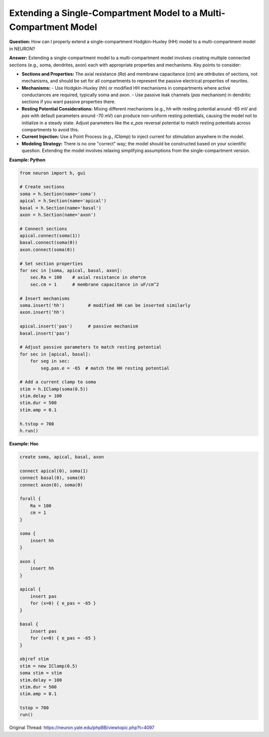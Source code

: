 Extending a Single-Compartment Model to a Multi-Compartment Model
=====================================================================

**Question:**  
How can I properly extend a single-compartment Hodgkin-Huxley (HH) model to a multi-compartment model in NEURON?

**Answer:**  
Extending a single-compartment model to a multi-compartment model involves creating multiple connected sections (e.g., soma, dendrites, axon) each with appropriate properties and mechanisms. Key points to consider:

- **Sections and Properties:**  
  The axial resistance (`Ra`) and membrane capacitance (`cm`) are *attributes* of sections, not mechanisms, and should be set for all compartments to represent the passive electrical properties of neurites.

- **Mechanisms:**  
  - Use Hodgkin-Huxley (`hh`) or modified HH mechanisms in compartments where active conductances are required, typically soma and axon.
  - Use passive leak channels (`pas` mechanism) in dendritic sections if you want passive properties there.
  
- **Resting Potential Considerations:**  
  Mixing different mechanisms (e.g., `hh` with resting potential around -65 mV and `pas` with default parameters around -70 mV) can produce non-uniform resting potentials, causing the model not to initialize in a steady state. Adjust parameters like the `e_pas` reversal potential to match resting potentials across compartments to avoid this.

- **Current Injection:**  
  Use a Point Process (e.g., `IClamp`) to inject current for stimulation anywhere in the model.

- **Modeling Strategy:**  
  There is no one "correct" way; the model should be constructed based on your scientific question. Extending the model involves relaxing simplifying assumptions from the single-compartment version.

**Example: Python**

.. code-block:: python

    from neuron import h, gui

    # Create sections
    soma = h.Section(name='soma')
    apical = h.Section(name='apical')
    basal = h.Section(name='basal')
    axon = h.Section(name='axon')

    # Connect sections
    apical.connect(soma(1))
    basal.connect(soma(0))
    axon.connect(soma(0))

    # Set section properties
    for sec in [soma, apical, basal, axon]:
        sec.Ra = 100    # axial resistance in ohm*cm
        sec.cm = 1      # membrane capacitance in uF/cm^2

    # Insert mechanisms
    soma.insert('hh')         # modified HH can be inserted similarly
    axon.insert('hh')

    apical.insert('pas')      # passive mechanism
    basal.insert('pas')

    # Adjust passive parameters to match resting potential
    for sec in [apical, basal]:
        for seg in sec:
            seg.pas.e = -65  # match the HH resting potential

    # Add a current clamp to soma
    stim = h.IClamp(soma(0.5))
    stim.delay = 100
    stim.dur = 500
    stim.amp = 0.1

    h.tstop = 700
    h.run()

**Example: Hoc**

.. code-block:: hoc

    create soma, apical, basal, axon

    connect apical(0), soma(1)
    connect basal(0), soma(0)
    connect axon(0), soma(0)

    forall {
        Ra = 100
        cm = 1
    }

    soma {
        insert hh
    }

    axon {
        insert hh
    }

    apical {
        insert pas
        for (x=0) { e_pas = -65 }
    }

    basal {
        insert pas
        for (x=0) { e_pas = -65 }
    }

    objref stim
    stim = new IClamp(0.5)
    soma stim = stim
    stim.delay = 100
    stim.dur = 500
    stim.amp = 0.1

    tstop = 700
    run()

Original Thread: https://neuron.yale.edu/phpBB/viewtopic.php?t=4097